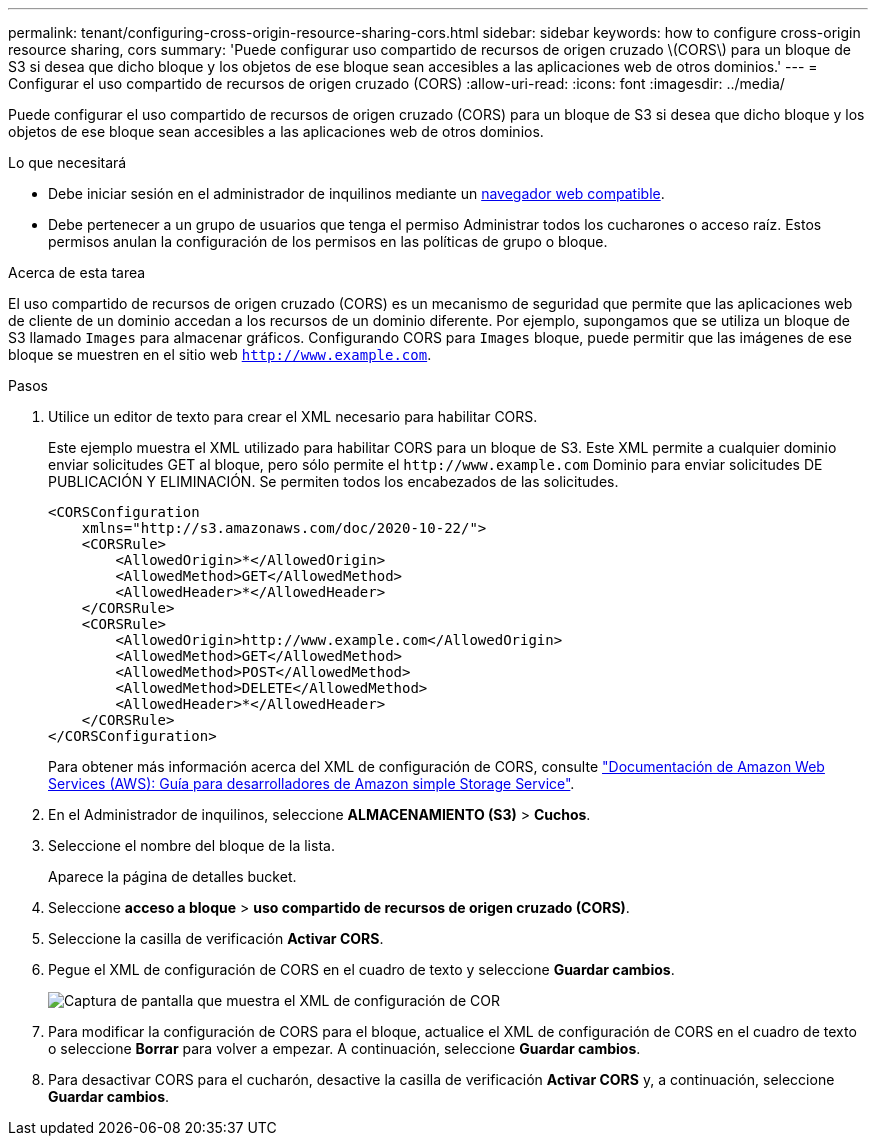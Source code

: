 ---
permalink: tenant/configuring-cross-origin-resource-sharing-cors.html 
sidebar: sidebar 
keywords: how to configure cross-origin resource sharing, cors 
summary: 'Puede configurar uso compartido de recursos de origen cruzado \(CORS\) para un bloque de S3 si desea que dicho bloque y los objetos de ese bloque sean accesibles a las aplicaciones web de otros dominios.' 
---
= Configurar el uso compartido de recursos de origen cruzado (CORS)
:allow-uri-read: 
:icons: font
:imagesdir: ../media/


[role="lead"]
Puede configurar el uso compartido de recursos de origen cruzado (CORS) para un bloque de S3 si desea que dicho bloque y los objetos de ese bloque sean accesibles a las aplicaciones web de otros dominios.

.Lo que necesitará
* Debe iniciar sesión en el administrador de inquilinos mediante un xref:../admin/web-browser-requirements.adoc[navegador web compatible].
* Debe pertenecer a un grupo de usuarios que tenga el permiso Administrar todos los cucharones o acceso raíz. Estos permisos anulan la configuración de los permisos en las políticas de grupo o bloque.


.Acerca de esta tarea
El uso compartido de recursos de origen cruzado (CORS) es un mecanismo de seguridad que permite que las aplicaciones web de cliente de un dominio accedan a los recursos de un dominio diferente. Por ejemplo, supongamos que se utiliza un bloque de S3 llamado `Images` para almacenar gráficos. Configurando CORS para `Images` bloque, puede permitir que las imágenes de ese bloque se muestren en el sitio web `http://www.example.com`.

.Pasos
. Utilice un editor de texto para crear el XML necesario para habilitar CORS.
+
Este ejemplo muestra el XML utilizado para habilitar CORS para un bloque de S3. Este XML permite a cualquier dominio enviar solicitudes GET al bloque, pero sólo permite el `+http://www.example.com+` Dominio para enviar solicitudes DE PUBLICACIÓN Y ELIMINACIÓN. Se permiten todos los encabezados de las solicitudes.

+
[listing]
----
<CORSConfiguration
    xmlns="http://s3.amazonaws.com/doc/2020-10-22/">
    <CORSRule>
        <AllowedOrigin>*</AllowedOrigin>
        <AllowedMethod>GET</AllowedMethod>
        <AllowedHeader>*</AllowedHeader>
    </CORSRule>
    <CORSRule>
        <AllowedOrigin>http://www.example.com</AllowedOrigin>
        <AllowedMethod>GET</AllowedMethod>
        <AllowedMethod>POST</AllowedMethod>
        <AllowedMethod>DELETE</AllowedMethod>
        <AllowedHeader>*</AllowedHeader>
    </CORSRule>
</CORSConfiguration>
----
+
Para obtener más información acerca del XML de configuración de CORS, consulte http://docs.aws.amazon.com/AmazonS3/latest/dev/Welcome.html["Documentación de Amazon Web Services (AWS): Guía para desarrolladores de Amazon simple Storage Service"^].

. En el Administrador de inquilinos, seleccione *ALMACENAMIENTO (S3)* > *Cuchos*.
. Seleccione el nombre del bloque de la lista.
+
Aparece la página de detalles bucket.

. Seleccione *acceso a bloque* > *uso compartido de recursos de origen cruzado (CORS)*.
. Seleccione la casilla de verificación *Activar CORS*.
. Pegue el XML de configuración de CORS en el cuadro de texto y seleccione *Guardar cambios*.
+
image::../media/cors_configuration_xml.png[Captura de pantalla que muestra el XML de configuración de COR]

. Para modificar la configuración de CORS para el bloque, actualice el XML de configuración de CORS en el cuadro de texto o seleccione *Borrar* para volver a empezar. A continuación, seleccione *Guardar cambios*.
. Para desactivar CORS para el cucharón, desactive la casilla de verificación *Activar CORS* y, a continuación, seleccione *Guardar cambios*.

